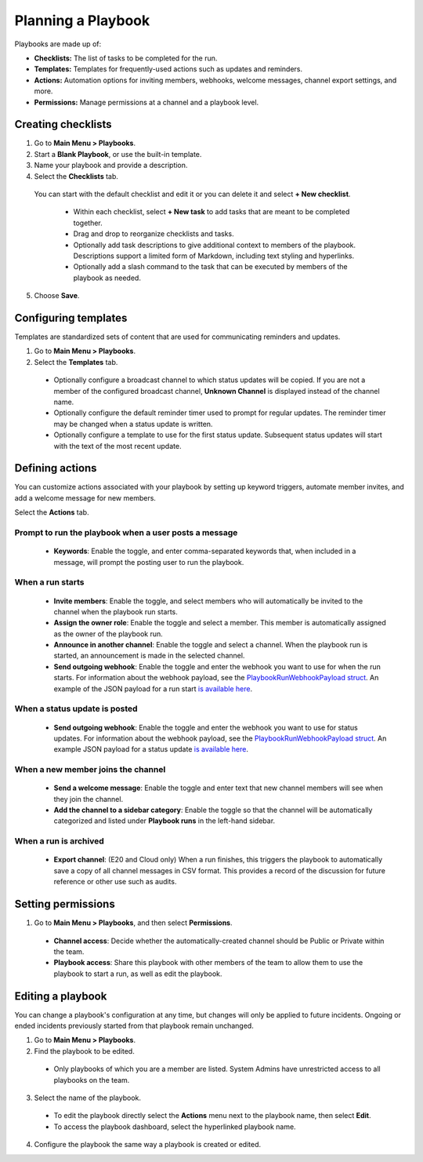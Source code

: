 Planning a Playbook
====================

Playbooks are made up of:

- **Checklists:** The list of tasks to be completed for the run.
- **Templates:** Templates for frequently-used actions such as updates and reminders. 
- **Actions:** Automation options for inviting members, webhooks, welcome messages, channel export settings, and more.
- **Permissions:** Manage permissions at a channel and a playbook level.

Creating checklists
-------------------

1. Go to **Main Menu > Playbooks**.
2. Start a **Blank Playbook**, or use the built-in template.
3. Name your playbook and provide a description.
4. Select the **Checklists** tab.

  You can start with the default checklist and edit it or you can delete it and select **+ New checklist**.

    * Within each checklist, select **+ New task** to add tasks that are meant to be completed together.
    * Drag and drop to reorganize checklists and tasks.
    * Optionally add task descriptions to give additional context to members of the playbook. Descriptions support a limited form of Markdown, including text styling and hyperlinks.
    * Optionally add a slash command to the task that can be executed by members of the playbook as needed.

5. Choose **Save**.
  
Configuring templates
---------------------

Templates are standardized sets of content that are used for communicating reminders and updates.

1. Go to **Main Menu > Playbooks**.
2. Select the **Templates** tab.

  * Optionally configure a broadcast channel to which status updates will be copied. If you are not a member of the configured broadcast channel, **Unknown Channel** is displayed instead of the channel name.
  * Optionally configure the default reminder timer used to prompt for regular updates. The reminder timer may be changed when a status update is written.
  * Optionally configure a template to use for the first status update. Subsequent status updates will start with the text of the most recent update.

Defining actions
----------------

You can customize actions associated with your playbook by setting up keyword triggers, automate member invites, and add a welcome message for new members.

Select the **Actions** tab.

Prompt to run the playbook when a user posts a message
~~~~~~~~~~~~~~~~~~~~~~~~~~~~~~~~~~~~~~~~~~~~~~~~~~~~~~

  * **Keywords**: Enable the toggle, and enter comma-separated keywords that, when included in a message, will prompt the posting user to run the playbook.

.. image:: ../images/Playbook-keyword-monitoring.png
   :alt: Keyword notification.

When a run starts
~~~~~~~~~~~~~~~~~

  * **Invite members**: Enable the toggle, and select members who will automatically be invited to the channel when the playbook run starts.
  * **Assign the owner role**: Enable the toggle and select a member. This member is automatically assigned as the owner of the playbook run.
  * **Announce in another channel**: Enable the toggle and select a channel. When the playbook run is started, an announcement is made in the selected channel.
  * **Send outgoing webhook**: Enable the toggle and enter the webhook you want to use for when the run starts. For information about the webhook payload, see the `PlaybookRunWebhookPayload struct <https://github.com/mattermost/mattermost-plugin-playbooks/blob/b4c8058d8660efe35050bc7eb080e3819c7ab09c/server/app/playbook_run_service.go#L176-L185>`_. An example of the JSON payload for a run start `is available here <https://gist.github.com/icelander/b68f2bf2b4ffefec93400cb050211cf1>`_.

When a status update is posted
~~~~~~~~~~~~~~~~~~~~~~~~~~~~~~

  * **Send outgoing webhook**: Enable the toggle and enter the webhook you want to use for status updates. For information about the webhook payload, see the `PlaybookRunWebhookPayload struct <https://github.com/mattermost/mattermost-plugin-playbooks/blob/b4c8058d8660efe35050bc7eb080e3819c7ab09c/server/app/playbook_run_service.go#L176-L185>`_. An example JSON payload for a status update `is available here <https://gist.github.com/icelander/2f9938ad68d1e0aa656f97969895d080>`_.
  
When a new member joins the channel
~~~~~~~~~~~~~~~~~~~~~~~~~~~~~~~~~~~

 * **Send a welcome message**: Enable the toggle and enter text that new channel members will see when they join the channel.
 * **Add the channel to a sidebar category**: Enable the toggle so that the channel will be automatically categorized and listed under **Playbook runs** in the left-hand sidebar.
 
When a run is archived
~~~~~~~~~~~~~~~~~~~~~~

 * **Export channel**: (E20 and Cloud only) When a run finishes, this triggers the playbook to automatically save a copy of all channel messages in CSV format. This provides a record of the discussion for future reference or other use such as audits.

Setting permissions
-------------------

1. Go to **Main Menu > Playbooks**, and then select **Permissions**.

 * **Channel access**: Decide whether the automatically-created channel should be Public or Private within the team.
 * **Playbook access**: Share this playbook with other members of the team to allow them to use the playbook to start a run, as well as edit the playbook.

Editing a playbook
------------------

You can change a playbook's configuration at any time, but changes will only be applied to future incidents. Ongoing or ended incidents previously started from that playbook remain unchanged.

1. Go to **Main Menu > Playbooks**.
2. Find the playbook to be edited.

 * Only playbooks of which you are a member are listed. System Admins have unrestricted access to all playbooks on the team.

3. Select the name of the playbook.

 * To edit the playbook directly select the **Actions** menu next to the playbook name, then select **Edit**.
 * To access the playbook dashboard, select the hyperlinked playbook name.

4. Configure the playbook the same way a playbook is created or edited.

